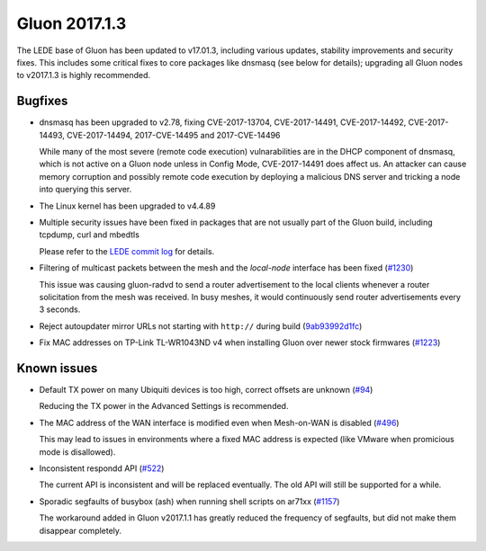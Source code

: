 Gluon 2017.1.3
==============

The LEDE base of Gluon has been updated to v17.01.3, including various updates,
stability improvements and security fixes. This includes some critical fixes
to core packages like dnsmasq (see below for details); upgrading all Gluon
nodes to v2017.1.3 is highly recommended.


Bugfixes
~~~~~~~~

* dnsmasq has been upgraded to v2.78, fixing CVE-2017-13704, CVE-2017-14491,
  CVE-2017-14492, CVE-2017-14493, CVE-2017-14494, 2017-CVE-14495 and
  2017-CVE-14496

  While many of the most severe (remote code execution) vulnarabilities are in
  the DHCP component of dnsmasq, which is not active on a Gluon node unless in
  Config Mode, CVE-2017-14491 does affect us. An attacker can cause memory
  corruption and possibly remote code execution by deploying a malicious DNS
  server and tricking a node into querying this server.

* The Linux kernel has been upgraded to v4.4.89

* Multiple security issues have been fixed in packages that are not usually part
  of the Gluon build, including tcpdump, curl and mbedtls

  Please refer to the
  `LEDE commit log <https://git.lede-project.org/?p=source.git;a=shortlog;h=refs/heads/lede-17.01>`_
  for details.

* Filtering of multicast packets between the mesh and the *local-node* interface
  has been fixed (`#1230 <https://github.com/freifunk-gluon/gluon/issues/1230>`_)

  This issue was causing gluon-radvd to send a router advertisement to the local
  clients whenever a router solicitation from the mesh was received. In busy
  meshes, it would continuously send router advertisements every 3 seconds.

* Reject autoupdater mirror URLs not starting with ``http://`` during build
  (`9ab93992d1fc <https://github.com/freifunk-gluon/gluon/commit/9ab93992d1fca1b9cfa09c54d39cc92d3699055a>`_)

* Fix MAC addresses on TP-Link TL-WR1043ND v4 when installing Gluon over newer
  stock firmwares (`#1223 <https://github.com/freifunk-gluon/gluon/issues/1223>`_)


Known issues
~~~~~~~~~~~~

* Default TX power on many Ubiquiti devices is too high, correct offsets are unknown (`#94 <https://github.com/freifunk-gluon/gluon/issues/94>`_)

  Reducing the TX power in the Advanced Settings is recommended.

* The MAC address of the WAN interface is modified even when Mesh-on-WAN is disabled (`#496 <https://github.com/freifunk-gluon/gluon/issues/496>`_)

  This may lead to issues in environments where a fixed MAC address is expected (like VMware when promicious mode is disallowed).

* Inconsistent respondd API (`#522 <https://github.com/freifunk-gluon/gluon/issues/522>`_)

  The current API is inconsistent and will be replaced eventually. The old API will still be supported for a while.

* Sporadic segfaults of busybox (ash) when running shell scripts on ar71xx
  (`#1157 <https://github.com/freifunk-gluon/gluon/issues/1157>`_)

  The workaround added in Gluon v2017.1.1 has greatly reduced the frequency of
  segfaults, but did not make them disappear completely.
